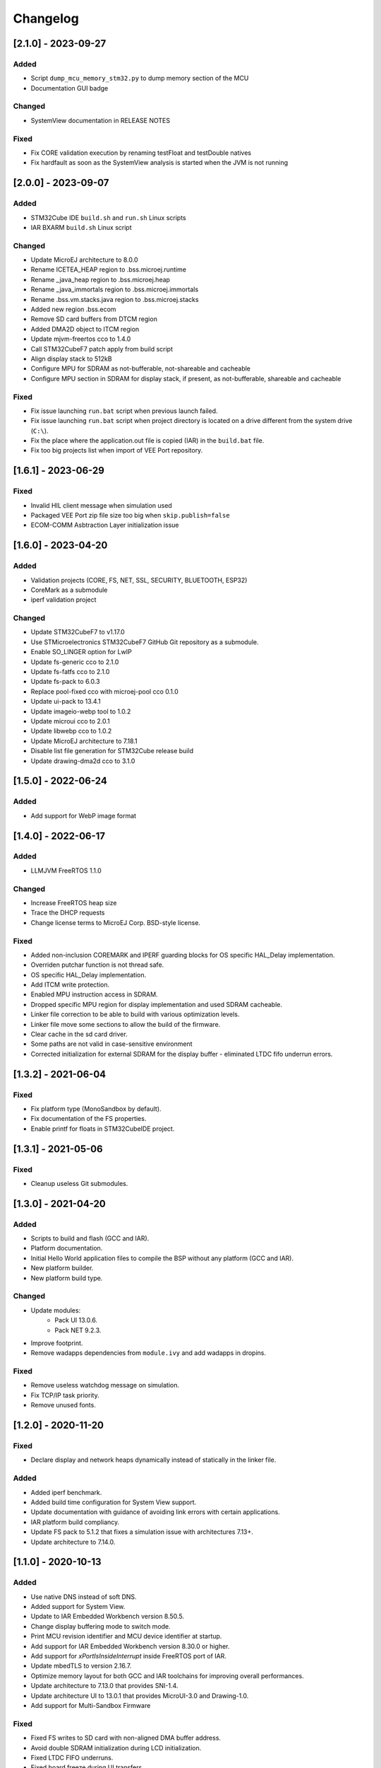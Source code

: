 ..
    Copyright 2020-2023 MicroEJ Corp. All rights reserved.
    Use of this source code is governed by a BSD-style license that can be found with this software.

===========
 Changelog
===========


----------------------
[2.1.0] - 2023-09-27
----------------------

Added
=====

- Script ``dump_mcu_memory_stm32.py`` to dump memory section of the MCU
- Documentation GUI badge

Changed
=======

- SystemView documentation in RELEASE NOTES

Fixed
=====

- Fix CORE validation execution by renaming testFloat and testDouble natives
- Fix hardfault as soon as the SystemView analysis is started when the JVM is not running

----------------------
[2.0.0] - 2023-09-07
----------------------

Added
=====

- STM32Cube IDE ``build.sh`` and ``run.sh`` Linux scripts
- IAR BXARM ``build.sh`` Linux script

Changed
=======

- Update MicroEJ architecture to 8.0.0
- Rename ICETEA_HEAP region to .bss.microej.runtime
- Rename _java_heap region to .bss.microej.heap
- Rename _java_immortals region to .bss.microej.immortals
- Rename .bss.vm.stacks.java region to .bss.microej.stacks
- Added new region .bss.ecom
- Remove SD card buffers from DTCM region
- Added DMA2D object to ITCM region
- Update mjvm-freertos cco to 1.4.0
- Call STM32CubeF7 patch apply from build script
- Align display stack to 512kB
- Configure MPU for SDRAM as not-bufferable, not-shareable and cacheable
- Configure MPU section in SDRAM for display stack, if present, as not-bufferable, shareable and cacheable

Fixed
=====

- Fix issue launching ``run.bat`` script when previous launch failed.
- Fix issue launching ``run.bat`` script when project directory is located on a drive different from the system drive (``C:\``).
- Fix the place where the application.out file is copied (IAR) in the ``build.bat`` file.
- Fix too big projects list when import of VEE Port repository.

---------------------
[1.6.1] - 2023-06-29
---------------------

Fixed
=====

- Invalid HIL client message when simulation used
- Packaged VEE Port zip file size too big when ``skip.publish=false``
- ECOM-COMM Asbtraction Layer initialization issue

----------------------
 [1.6.0] - 2023-04-20
----------------------

Added
=====

- Validation projects (CORE, FS, NET, SSL, SECURITY, BLUETOOTH, ESP32)
- CoreMark as a submodule
- iperf validation project

Changed
=======

- Update STM32CubeF7 to v1.17.0
- Use STMicroelectronics STM32CubeF7 GitHub Git repository as a submodule.
- Enable SO_LINGER option for LwIP
- Update fs-generic cco to 2.1.0
- Update fs-fatfs cco to 2.1.0
- Update fs-pack to 6.0.3
- Replace pool-fixed cco with microej-pool cco 0.1.0
- Update ui-pack to 13.4.1
- Update imageio-webp tool to 1.0.2
- Update microui cco to 2.0.1
- Update libwebp cco to 1.0.2
- Update MicroEJ architecture to 7.18.1
- Disable list file generation for STM32Cube release build
- Update drawing-dma2d cco to 3.1.0

----------------------
 [1.5.0] - 2022-06-24
----------------------

Added
=====

- Add support for WebP image format

----------------------
 [1.4.0] - 2022-06-17
----------------------

Added
=====

- LLMJVM FreeRTOS 1.1.0

Changed
=======

- Increase FreeRTOS heap size
- Trace the DHCP requests
- Change license terms to MicroEJ Corp. BSD-style license.

Fixed
=====

- Added non-inclusion COREMARK and IPERF guarding blocks for OS specific HAL_Delay implementation.
- Overriden putchar function is not thread safe.
- OS specific HAL_Delay implementation.
- Add ITCM write protection.
- Enabled MPU instruction access in SDRAM.
- Dropped specific MPU region for display implementation and used SDRAM cacheable.
- Linker file correction to be able to build with various optimization levels.
- Linker file move some sections to allow the build of the firmware.
- Clear cache in the sd card driver.
- Some paths are not valid in case-sensitive environment
- Corrected initialization for external SDRAM for the display buffer - eliminated LTDC fifo underrun errors.

----------------------
 [1.3.2] - 2021-06-04
----------------------

Fixed
=====

- Fix platform type (MonoSandbox by default).
- Fix documentation of the FS properties.
- Enable printf for floats in STM32CubeIDE project.

----------------------
 [1.3.1] - 2021-05-06
----------------------

Fixed
=====

- Cleanup useless Git submodules.

----------------------
 [1.3.0] - 2021-04-20
----------------------

Added
=====

- Scripts to build and flash (GCC and IAR).
- Platform documentation.
- Initial Hello World application files to compile the BSP without any platform (GCC and IAR).
- New platform builder.
- New platform build type.

Changed
=======

- Update modules:
    - Pack UI 13.0.6.
    - Pack NET 9.2.3.
- Improve footprint.
- Remove wadapps dependencies from ``module.ivy`` and add wadapps in dropins.

Fixed
=====

- Remove useless watchdog message on simulation.
- Fix TCP/IP task priority.
- Remove unused fonts.

----------------------
 [1.2.0] - 2020-11-20
----------------------

Fixed
=====

- Declare display and network heaps dynamically instead of statically in the linker file.

Added
=====

- Added iperf benchmark.
- Added build time configuration for System View support.
- Update documentation with guidance of avoiding link errors with certain applications.
- IAR platform build compliancy.
- Update FS pack to 5.1.2 that fixes a simulation issue with architectures 7.13+.
- Update architecture to 7.14.0.

----------------------
 [1.1.0] - 2020-10-13
----------------------

Added
=====

- Use native DNS instead of soft DNS.
- Added support for System View.
- Update to IAR Embedded Workbench version 8.50.5.
- Change display buffering mode to switch mode.
- Print MCU revision identifier and MCU device identifier at startup.
- Add support for IAR Embedded Workbench version 8.30.0 or higher.
- Add support for `xPortIsInsideInterrupt` inside FreeRTOS port of IAR.
- Update mbedTLS to version 2.16.7.
- Optimize memory layout for both GCC and IAR toolchains for improving overall performances.
- Update architecture to 7.13.0 that provides SNI-1.4.
- Update architecture UI to 13.0.1 that provides MicroUI-3.0 and Drawing-1.0.
- Add support for Multi-Sandbox Firmware

Fixed
=====

- Fixed FS writes to SD card with non-aligned DMA buffer address.
- Avoid double SDRAM initialization during LCD initialization.
- Fixed LTDC FIFO underruns.
- Fixed board freeze during UI transfers.
- Fixed SSL memory allocator, switching from libc to FreeRTOS.
- Fix interrupt detection through MicroEJ modules.
- Removed stubbed LwIP headers from the net module.

----------------------
 [1.0.0] - 2020-08-05
----------------------

Added
=====

- Add MicroEJ CORE support.
- Add MicroEJ UI support.
- Add MicroEJ HAL support.
- Add MicroEJ NET support.
- Add MicroEJ SSL support.
- Add MicroEJ FS support.
- Add MicroEJ WATCHDOG support.
- Initial release of the platform.
